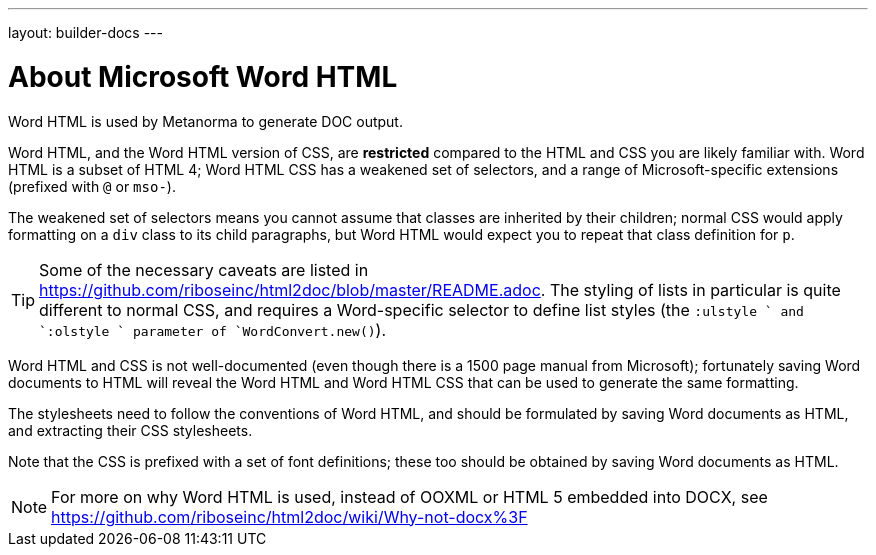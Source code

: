 ---
layout: builder-docs
---

= About Microsoft Word HTML

Word HTML is used by Metanorma to generate DOC output.

Word HTML, and the Word HTML version of CSS, are *restricted* compared to the HTML and CSS
you are likely familiar with. Word HTML is a subset of HTML 4;
Word HTML CSS has a weakened set of selectors, and a range of Microsoft-specific extensions
(prefixed with `@` or `mso-`).

The weakened set of selectors means you cannot assume that classes are inherited by their children;
normal CSS would apply formatting on a `div` class to its child paragraphs,
but Word HTML would expect you to repeat that class definition for `p`.

[TIP]
====
Some of the necessary caveats are listed in https://github.com/riboseinc/html2doc/blob/master/README.adoc. The styling of lists in particular is quite different to normal CSS, and requires a Word-specific selector to define list styles (the `:ulstyle ` and `:olstyle ` parameter of `WordConvert.new()`).
====

Word HTML and CSS is not well-documented
(even though there is a 1500 page manual from Microsoft);
fortunately saving Word documents to HTML will reveal
the Word HTML and Word HTML CSS that can be used to generate the same formatting.

The stylesheets need to follow the conventions of Word HTML,
and should be formulated by saving Word documents as HTML,
and extracting their CSS stylesheets.

Note that the CSS is prefixed with a set of font definitions;
these too should be obtained by saving Word documents as HTML.

[NOTE]
====
For more on why Word HTML is used,
instead of OOXML or HTML 5 embedded into DOCX,
see https://github.com/riboseinc/html2doc/wiki/Why-not-docx%3F
====
